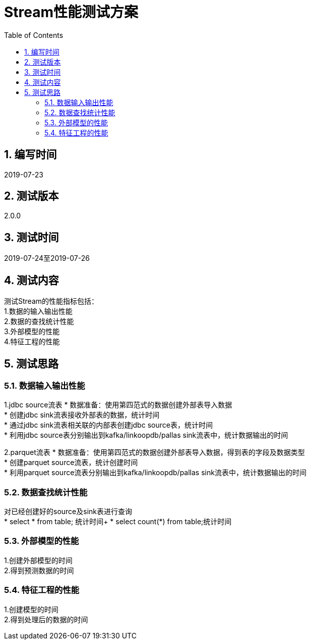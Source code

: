 = Stream性能测试方案
:doctype: article
:encoding: utf-8
:lang: zh
:toc:
:numbered:



== 编写时间
2019-07-23

== 测试版本
2.0.0

== 测试时间
2019-07-24至2019-07-26

==  测试内容
测试Stream的性能指标包括： +
1.数据的输入输出性能 +
2.数据的查找统计性能 +
3.外部模型的性能 +
4.特征工程的性能 +


== 测试思路
=== 数据输入输出性能
1.jdbc source流表
* 数据准备：使用第四范式的数据创建外部表导入数据 +
* 创建jdbc sink流表接收外部表的数据，统计时间 +
* 通过jdbc sink流表相关联的内部表创建jdbc source表，统计时间 +
* 利用jdbc source表分别输出到kafka/linkoopdb/pallas sink流表中，统计数据输出的时间 +

2.parquet流表
* 数据准备：使用第四范式的数据创建外部表导入数据，得到表的字段及数据类型 +
* 创建parquet source流表，统计创建时间 +
* 利用parquet source流表分别输出到kafka/linkoopdb/pallas sink流表中，统计数据输出的时间 +

=== 数据查找统计性能
对已经创建好的source及sink表进行查询 +
* select * from table; 统计时间+
* select count(*) from table;统计时间 +

=== 外部模型的性能
1.创建外部模型的时间 +
2.得到预测数据的时间 +

=== 特征工程的性能
1.创建模型的时间 +
2.得到处理后的数据的时间 +
